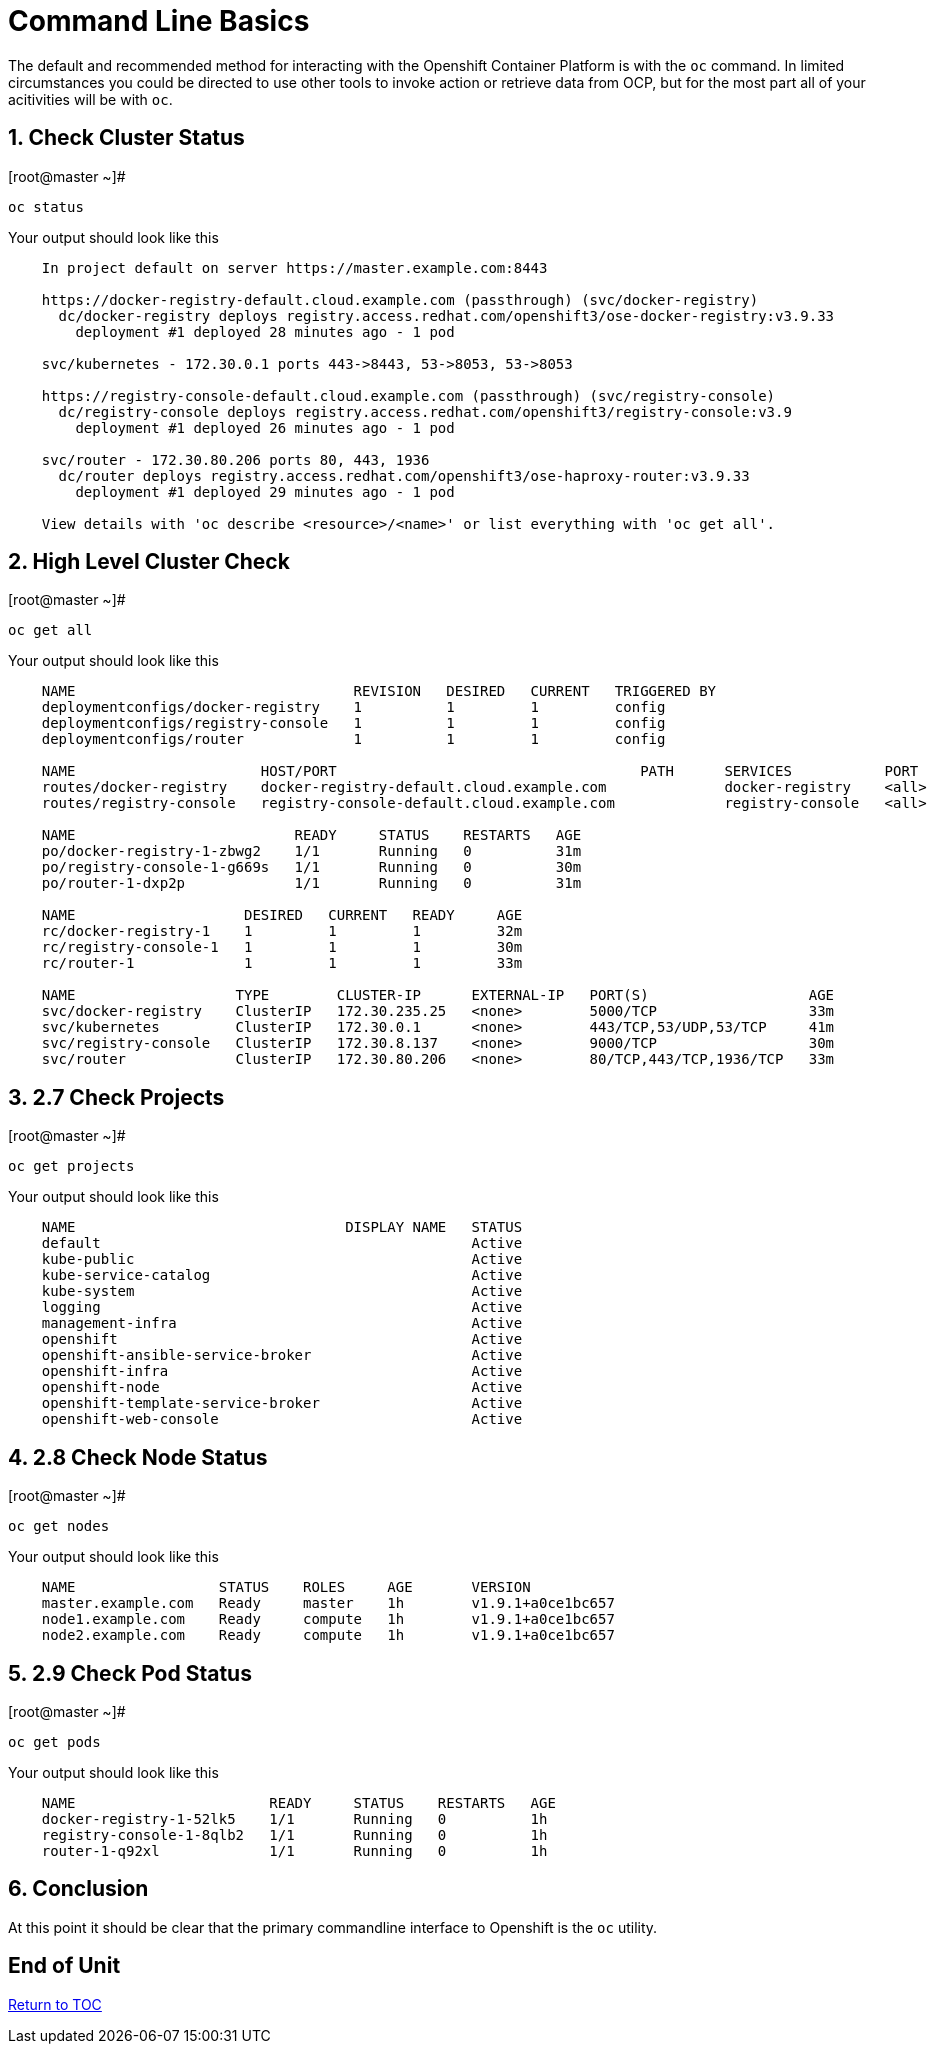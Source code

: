 :sectnums:
:sectnumlevels: 3

= Command Line Basics

The default and recommended method for interacting with the Openshift Container Platform is with the `oc` command.  In limited circumstances you could be directed to use other tools to invoke action or retrieve data from OCP, but for the most part all of your acitivities will be with `oc`.

== Check Cluster Status

.[root@master ~]# 
----    
oc status
----

.Your output should look like this
[source,indent=4]
----
In project default on server https://master.example.com:8443

https://docker-registry-default.cloud.example.com (passthrough) (svc/docker-registry)
  dc/docker-registry deploys registry.access.redhat.com/openshift3/ose-docker-registry:v3.9.33
    deployment #1 deployed 28 minutes ago - 1 pod
        
svc/kubernetes - 172.30.0.1 ports 443->8443, 53->8053, 53->8053

https://registry-console-default.cloud.example.com (passthrough) (svc/registry-console)
  dc/registry-console deploys registry.access.redhat.com/openshift3/registry-console:v3.9
    deployment #1 deployed 26 minutes ago - 1 pod

svc/router - 172.30.80.206 ports 80, 443, 1936
  dc/router deploys registry.access.redhat.com/openshift3/ose-haproxy-router:v3.9.33
    deployment #1 deployed 29 minutes ago - 1 pod

View details with 'oc describe <resource>/<name>' or list everything with 'oc get all'.
----
    
== High Level Cluster Check

.[root@master ~]# 
----
oc get all
----

.Your output should look like this
[source,indent=4]
----
NAME                                 REVISION   DESIRED   CURRENT   TRIGGERED BY
deploymentconfigs/docker-registry    1          1         1         config
deploymentconfigs/registry-console   1          1         1         config
deploymentconfigs/router             1          1         1         config

NAME                      HOST/PORT                                    PATH      SERVICES           PORT      TERMINATION   WILDCARD
routes/docker-registry    docker-registry-default.cloud.example.com              docker-registry    <all>     passthrough   None
routes/registry-console   registry-console-default.cloud.example.com             registry-console   <all>     passthrough   None

NAME                          READY     STATUS    RESTARTS   AGE                                                                 
po/docker-registry-1-zbwg2    1/1       Running   0          31m
po/registry-console-1-g669s   1/1       Running   0          30m
po/router-1-dxp2p             1/1       Running   0          31m

NAME                    DESIRED   CURRENT   READY     AGE
rc/docker-registry-1    1         1         1         32m
rc/registry-console-1   1         1         1         30m
rc/router-1             1         1         1         33m

NAME                   TYPE        CLUSTER-IP      EXTERNAL-IP   PORT(S)                   AGE
svc/docker-registry    ClusterIP   172.30.235.25   <none>        5000/TCP                  33m
svc/kubernetes         ClusterIP   172.30.0.1      <none>        443/TCP,53/UDP,53/TCP     41m
svc/registry-console   ClusterIP   172.30.8.137    <none>        9000/TCP                  30m
svc/router             ClusterIP   172.30.80.206   <none>        80/TCP,443/TCP,1936/TCP   33m
----


== 2.7 Check Projects

.[root@master ~]# 
----    
oc get projects
----

.Your output should look like this
[source,indent=4]
----
NAME                                DISPLAY NAME   STATUS
default                                            Active
kube-public                                        Active
kube-service-catalog                               Active
kube-system                                        Active
logging                                            Active
management-infra                                   Active
openshift                                          Active
openshift-ansible-service-broker                   Active
openshift-infra                                    Active
openshift-node                                     Active
openshift-template-service-broker                  Active
openshift-web-console                              Active
----

== 2.8 Check Node Status

.[root@master ~]# 
----    
oc get nodes
----

.Your output should look like this
[source,indent=4]
----
NAME                 STATUS    ROLES     AGE       VERSION
master.example.com   Ready     master    1h        v1.9.1+a0ce1bc657
node1.example.com    Ready     compute   1h        v1.9.1+a0ce1bc657
node2.example.com    Ready     compute   1h        v1.9.1+a0ce1bc657
----

== 2.9 Check Pod Status

.[root@master ~]# 
----    
oc get pods
----

.Your output should look like this
[source,indent=4]
----
NAME                       READY     STATUS    RESTARTS   AGE
docker-registry-1-52lk5    1/1       Running   0          1h
registry-console-1-8qlb2   1/1       Running   0          1h
router-1-q92xl             1/1       Running   0          1h
----
        
== Conclusion

At this point it should be clear that the primary commandline interface to Openshift is the `oc` utility.
    
    
[discrete]
== End of Unit
link:../OCP-Workshop.adoc[Return to TOC]

////
Always end files with a blank line to avoid include problems.
////
    
